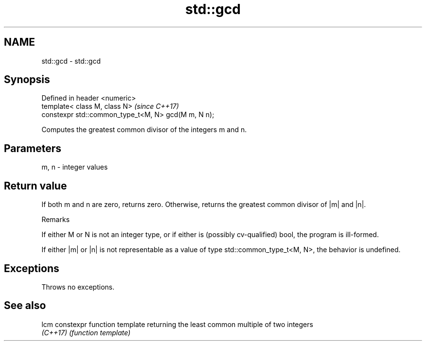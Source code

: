 .TH std::gcd 3 "2020.03.24" "http://cppreference.com" "C++ Standard Libary"
.SH NAME
std::gcd \- std::gcd

.SH Synopsis
   Defined in header <numeric>
   template< class M, class N>                        \fI(since C++17)\fP
   constexpr std::common_type_t<M, N> gcd(M m, N n);

   Computes the greatest common divisor of the integers m and n.

.SH Parameters

   m, n - integer values

.SH Return value

   If both m and n are zero, returns zero. Otherwise, returns the greatest common divisor of |m| and |n|.

  Remarks

   If either M or N is not an integer type, or if either is (possibly cv-qualified) bool, the program is ill-formed.

   If either |m| or |n| is not representable as a value of type std::common_type_t<M, N>, the behavior is undefined.

.SH Exceptions

   Throws no exceptions.

.SH See also

   lcm     constexpr function template returning the least common multiple of two integers
   \fI(C++17)\fP \fI(function template)\fP
